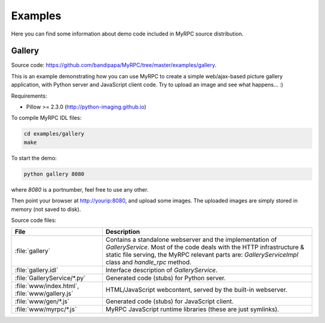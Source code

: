 .. TODO: Sync with examples/gallery/www/index.html.

Examples
========

Here you can find some information about demo code included in MyRPC
source distribution.

Gallery
-------

Source code: https://github.com/bandipapa/MyRPC/tree/master/examples/gallery.

This is an example demonstrating how you can use MyRPC to create a simple
web/ajax-based picture gallery application, with Python server and JavaScript
client code. Try to upload an image and see what happens... :)

Requirements:

* Pillow >= 2.3.0 (http://python-imaging.github.io)

To compile MyRPC IDL files:

.. code-block:: sh

   cd examples/gallery
   make

To start the demo:

.. code-block:: sh

   python gallery 8080

where *8080* is a portnumber, feel free to use any other.

Then point your browser at http://yourip:8080, and upload some images. The
uploaded images are simply stored in memory (not saved to disk).

Source code files:

+-----------------------------+------------------------------------------------------------+
| File                        | Description                                                |
+=============================+============================================================+
| :file:`gallery`             | Contains a standalone webserver and the implementation of  |
|                             | *GalleryService*. Most of the code deals with the HTTP     |
|                             | infrastructure & static file serving, the MyRPC relevant   |
|                             | parts are: *GalleryServiceImpl* class and *handle_rpc*     |
|                             | method.                                                    |
+-----------------------------+------------------------------------------------------------+
| :file:`gallery.idl`         | Interface description of *GalleryService*.                 |
+-----------------------------+------------------------------------------------------------+
| :file:`GalleryService/*.py` | Generated code (stubs) for Python server.                  |
+-----------------------------+------------------------------------------------------------+
| :file:`www/index.html`,     | HTML/JavaScript webcontent, served by the built-in         |
| :file:`www/gallery.js`      | webserver.                                                 |
+-----------------------------+------------------------------------------------------------+
| :file:`www/gen/*.js`        | Generated code (stubs) for JavaScript client.              |
+-----------------------------+------------------------------------------------------------+
| :file:`www/myrpc/*.js`      | MyRPC JavaScript runtime libraries (these are just         |
|                             | symlinks).                                                 |
+-----------------------------+------------------------------------------------------------+

